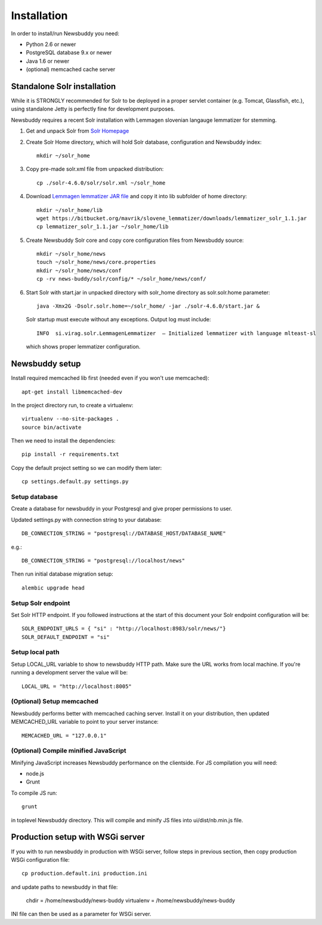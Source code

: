 Installation
++++++++++++

In order to install/run Newsbuddy you need:

- Python 2.6 or newer
- PostgreSQL database 9.x or newer
- Java 1.6 or newer
- (optional) memcached cache server


Standalone Solr installation
-------------------
While it is STRONGLY recommended for Solr to be deployed in a proper servlet container (e.g. Tomcat, Glassfish, etc.), using standalone Jetty is perfectly fine for development purposes.

Newsbuddy requires a recent Solr installation with Lemmagen slovenian langauge lemmatizer for stemming.

1. Get and unpack Solr from `Solr Homepage <http://lucene.apache.org/solr/mirrors-solr-redir.html>`_
2. Create Solr Home directory, which will hold Solr database, configuration and Newsbuddy index::

    mkdir ~/solr_home
	
3. Copy pre-made solr.xml file from unpacked distribution::

    cp ./solr-4.6.0/solr/solr.xml ~/solr_home
    
4. Download `Lemmagen lemmatizer JAR file <https://bitbucket.org/mavrik/slovene_lemmatizer/downloads/lemmatizer_solr_1.1.jar>`_ and copy it into lib subfolder of home directory::

    mkdir ~/solr_home/lib
    wget https://bitbucket.org/mavrik/slovene_lemmatizer/downloads/lemmatizer_solr_1.1.jar
    cp lemmatizer_solr_1.1.jar ~/solr_home/lib
    
5. Create Newsbuddy Solr core and copy core configuration files from Newsbuddy source::

    mkdir ~/solr_home/news
    touch ~/solr_home/news/core.properties
    mkdir ~/solr_home/news/conf
    cp -rv news-buddy/solr/config/* ~/solr_home/news/conf/
    
6. Start Solr with start.jar in unpacked directory with solr_home directory as solr.solr.home parameter::

    java -Xmx2G -Dsolr.solr.home=~/solr_home/ -jar ./solr-4.6.0/start.jar &
 
 Solr startup must execute without any exceptions. Output log must include::
   
    INFO  si.virag.solr.LemmagenLemmatizer  – Initialized lemmatizer with language mlteast-sl
    
 which shows proper lemmatizer configuration.


Newsbuddy setup
-----------

Install required memcached lib first (needed even if you won't use memcached)::

    apt-get install libmemcached-dev

In the project directory run, to create a virtualenv::

    virtualenv --no-site-packages .
    source bin/activate

Then we need to install the dependencies::

    pip install -r requirements.txt


Copy the default project setting so we can modify them later::

    cp settings.default.py settings.py

Setup database
~~~~~~~~~~~~~~~~

Create a database for newsbuddy in your Postgresql and give proper permissions to user.

Updated settings.py with connection string to your database::

   DB_CONNECTION_STRING = "postgresql://DATABASE_HOST/DATABASE_NAME"
   
e.g.::

   DB_CONNECTION_STRING = "postgresql://localhost/news"
   
Then run initial database migration setup::

  alembic upgrade head
  
Setup Solr endpoint
~~~~~~~~~~~~~~~~~~~~~~

Set Solr HTTP endpoint. If you followed instructions at the start of this document your Solr endpoint configuration will be::

    SOLR_ENDPOINT_URLS = { "si" : "http://localhost:8983/solr/news/"}
    SOLR_DEFAULT_ENDPOINT = "si"
    
Setup local path
~~~~~~~~~~~~~~~~~~~~~

Setup LOCAL_URL variable to show to newsbuddy HTTP path. Make sure the URL works from local machine. If you're running a development server the value will be::

    LOCAL_URL = "http://localhost:8005"
    
(Optional) Setup memcached
~~~~~~~~~~~~~~~~~~~~~~~~~~~

Newsbuddy performs better with memcached caching server. Install it on your distribution, then updated MEMCACHED_URL variable to point to your server instance::

    MEMCACHED_URL = "127.0.0.1"
    
(Optional) Compile minified JavaScript
~~~~~~~~~~~~~~~~~~~~~~~~~~~~~~~~~~~~~~~

Minifying JavaScript increases Newsbuddy performance on the clientside. For JS compilation you will need:

- node.js
- Grunt

To compile JS run::

    grunt
    
in toplevel Newsbuddy directory. This will compile and minify JS files into ui/dist/nb.min.js file.

Production setup with WSGi server
-----------------------------------

If you with to run newsbuddy in production with WSGi server, follow steps in previous section, then copy production WSGi configuration file::

    cp production.default.ini production.ini
    
and update paths to newsbuddy in that file:

    chdir = /home/newsbuddy/news-buddy
    virtualenv = /home/newsbuddy/news-buddy
    
INI file can then be used as a parameter for WSGi server.

